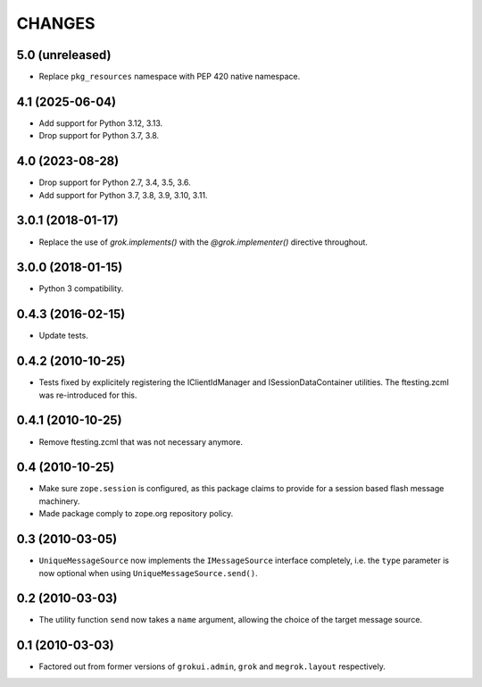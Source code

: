 CHANGES
*******

5.0 (unreleased)
================

- Replace ``pkg_resources`` namespace with PEP 420 native namespace.


4.1 (2025-06-04)
================

- Add support for Python 3.12, 3.13.

- Drop support for Python 3.7, 3.8.


4.0 (2023-08-28)
================

- Drop support for Python 2.7, 3.4, 3.5, 3.6.

- Add support for Python 3.7, 3.8, 3.9, 3.10, 3.11.


3.0.1 (2018-01-17)
==================

- Replace the use of `grok.implements()` with the `@grok.implementer()`
  directive throughout.

3.0.0 (2018-01-15)
==================

- Python 3 compatibility.

0.4.3 (2016-02-15)
==================

- Update tests.

0.4.2 (2010-10-25)
==================

- Tests fixed by explicitely registering the IClientIdManager and
  ISessionDataContainer utilities. The ftesting.zcml was re-introduced for this.

0.4.1 (2010-10-25)
==================

- Remove ftesting.zcml that was not necessary anymore.

0.4 (2010-10-25)
================

* Make sure ``zope.session`` is configured, as this package claims to provide
  for a session based flash message machinery.

* Made package comply to zope.org repository policy.

0.3 (2010-03-05)
================

* ``UniqueMessageSource`` now implements the ``IMessageSource``
  interface completely, i.e. the ``type`` parameter is now optional
  when using ``UniqueMessageSource.send()``.

0.2 (2010-03-03)
================

* The utility function ``send`` now takes a ``name`` argument,
  allowing the choice of the target message source.

0.1 (2010-03-03)
================

* Factored out from former versions of ``grokui.admin``, ``grok`` and
  ``megrok.layout`` respectively.
